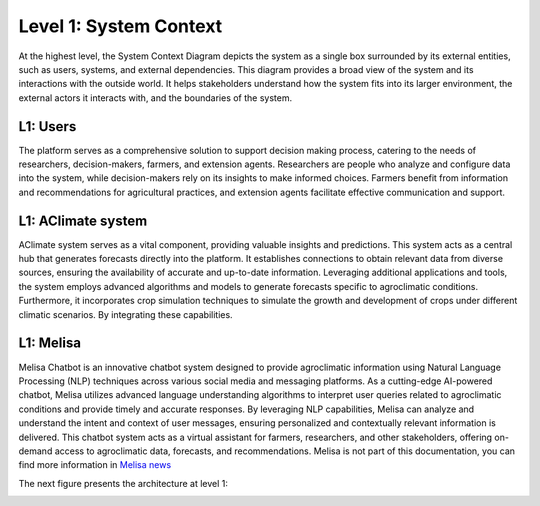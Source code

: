 Level 1: System Context
=======================

At the highest level, the System Context Diagram depicts the system as a 
single box surrounded by its external entities, such as users, systems, and external dependencies. 
This diagram provides a broad view of the system and its interactions with the outside world. 
It helps stakeholders understand how the system fits into its larger environment, 
the external actors it interacts with, and the boundaries of the system.

L1: Users
---------
The platform serves as a comprehensive solution to support decision making process, 
catering to the needs of researchers, decision-makers, farmers, and extension agents. 
Researchers are people who analyze and configure data into the system, while decision-makers rely on its insights to 
make informed choices. Farmers benefit from information and recommendations for agricultural practices, 
and extension agents facilitate effective communication and support. 

L1: AClimate system
-------------------
AClimate system serves as a vital component, providing valuable insights and predictions. 
This system acts as a central hub that generates forecasts directly into the platform. 
It establishes connections to obtain relevant data from diverse sources, ensuring the 
availability of accurate and up-to-date information. Leveraging additional applications and tools, 
the system employs advanced algorithms and models to generate forecasts specific to agroclimatic conditions. 
Furthermore, it incorporates crop simulation techniques to simulate the growth and development of 
crops under different climatic scenarios. By integrating these capabilities.

L1: Melisa
----------
Melisa Chatbot is an innovative chatbot system designed to provide agroclimatic information using 
Natural Language Processing (NLP) techniques across various social media and messaging platforms. 
As a cutting-edge AI-powered chatbot, Melisa utilizes advanced language understanding algorithms 
to interpret user queries related to agroclimatic conditions and provide timely and accurate responses. 
By leveraging NLP capabilities, Melisa can analyze and understand the intent and context of user messages, 
ensuring personalized and contextually relevant information is delivered. 
This chatbot system acts as a virtual assistant for farmers, researchers, and other stakeholders, 
offering on-demand access to agroclimatic data, forecasts, and recommendations. 
Melisa is not part of this documentation, you can find more information in 
`Melisa news <https://alliancebioversityciat.org/tools-innovations/melisa-chatbot>`_

The next figure presents the architecture at level 1:

.. image:: /_static/img/02-l1/level1.*
    :alt: Architecture Level 1 - System Context AClimate
    :class: device-screen-vertical side-by-side